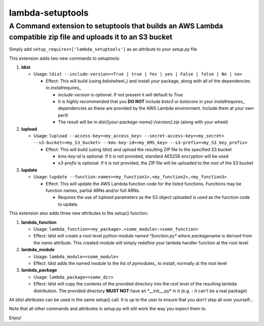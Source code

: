 lambda-setuptools
=================

A Command extension to setuptools that builds an AWS Lambda compatible zip file and uploads it to an S3 bucket
^^^^^^^^^^^^^^^^^^^^^^^^^^^^^^^^^^^^^^^^^^^^^^^^^^^^^^^^^^^^^^^^^^^^^^^^^^^^^^^^^^^^^^^^^^^^^^^^^^^^^^^^^^^^^^

Simply add ``setup_requires=['lambda_setuptools']`` as an attribute to
your *setup.py* file

This extension adds two new commands to setuptools:

1. **ldist**

   -  Usage:
      ``ldist --include-version=<True | true | Yes | yes | False | false | No | no>``

      -  Effect: This will build (using *bdist*\ wheel\_) and install
         your package, along with all of the dependencies in
         *install*\ requires\_

         -  *include-version* is optional. If not present it will
            default to *True*
         -  It is *highly* recommended that you **DO NOT** include
            *boto3* or *botocore* in your *install*\ requires\_
            dependencies as these are provided by the AWS Lambda
            environment. Include them at your own peril!
         -  The result will be in
            *dist/[your-package-name]-[version].zip* (along with your
            wheel)

2. **lupload**

   -  Usage:
      ``lupload --access-key=<my_access_key> --secret-access-key=<my_secret> --s3-bucket=<my_S3_bucket> --kms-key-id=<my_KMS_key> --s3-prefix=<my_S3_key_prefix>``

      -  Effect: This will build (using *ldist*) and upload the
         resulting ZIP file to the specified S3 bucket

         -  *kms-key-id* is optional. If it is not provided, standard
            AES256 encryption will be used
         -  *s3-prefix* is optional. If it is not provided, the ZIP file
            will be uploaded to the root of the S3 bucket

3. **lupdate**

   -  Usage:
      ``lupdate --function-names=<my_function1>,<my_function2>,<my_function3>``

      -  Effect: This will update the AWS Lambda function code for the
         listed functions. Functions may be function names, partial ARNs
         and/or full ARNs.

         -  Requires the use of *lupload* parameters as the S3 object
            uploaded is used as the function code to update.

This extension also adds three new attributes to the setup() function:

1. **lambda\_function**

   -  Usage:
      ``lambda_function=<my_package>.<some_module>:<some_function>``
   -  Effect: ldist will create a root-level python module named
      \*\ *function.py\* where package*\ name is derived from the *name*
      attribute. This created module will simply redefine your lambda
      handler function at the root-level

2. **lambda\_module**

   -  Usage: ``lambda_module=<some_module>``
   -  Effect: ldist adds the named module to the list of *py*\ modules\_
      to install, normally at the root level

3. **lambda\_package**

   -  Usage: ``lambda_package=<some_dir>``
   -  Effect: ldist will copy the contents of the provided directory
      into the root level of the resulting lambda distribution. The
      provided directory **MUST NOT** have an \*\_\_init\_\_.py\* in it
      (e.g. - it can't be a real package)

All *ldist* attributes can be used in the same setup() call. It is up to
the user to ensure that you don't step all over yourself...

Note that all other commands and attributes in setup.py will still work
the way you expect them to.

Enjoy!
